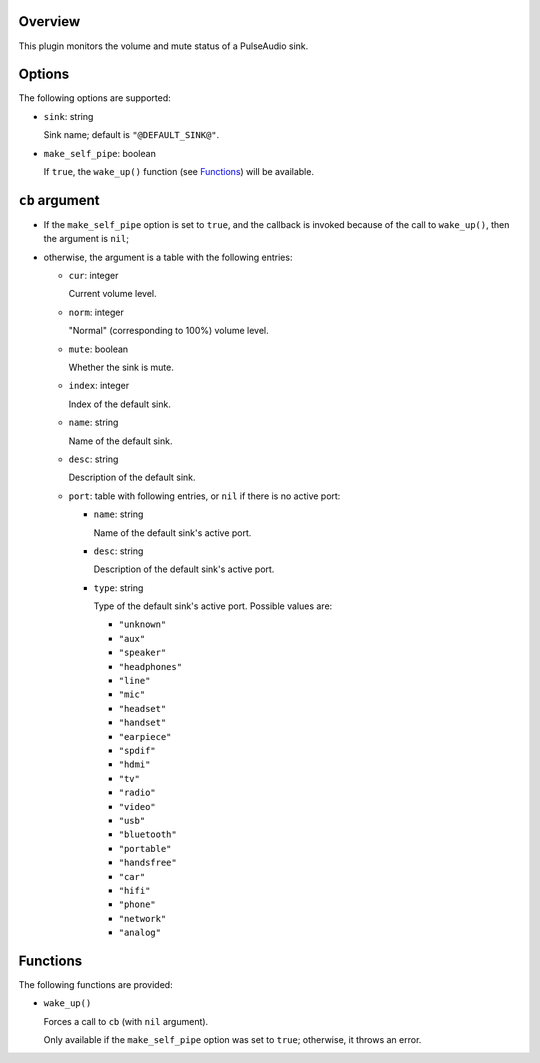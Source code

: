.. :X-man-page-only: luastatus-plugin-pulse
.. :X-man-page-only: ######################
.. :X-man-page-only:
.. :X-man-page-only: ###############################
.. :X-man-page-only: PulseAudio plugin for luastatus
.. :X-man-page-only: ###############################
.. :X-man-page-only:
.. :X-man-page-only: :Copyright: LGPLv3
.. :X-man-page-only: :Manual section: 7

Overview
========
This plugin monitors the volume and mute status of a PulseAudio sink.

Options
=======
The following options are supported:

* ``sink``: string

  Sink name; default is ``"@DEFAULT_SINK@"``.

* ``make_self_pipe``: boolean

  If ``true``, the ``wake_up()`` function (see `Functions`_) will be available.

``cb`` argument
===============

* If the ``make_self_pipe`` option is set to ``true``, and the callback is invoked because of the
  call to ``wake_up()``, then the argument is ``nil``;

* otherwise, the argument is a table with the following entries:

  - ``cur``: integer

    Current volume level.

  - ``norm``: integer

    "Normal" (corresponding to 100%) volume level.

  - ``mute``: boolean

    Whether the sink is mute.

  - ``index``: integer

    Index of the default sink.

  - ``name``: string

    Name of the default sink.

  - ``desc``: string

    Description of the default sink.

  - ``port``: table with following entries, or ``nil`` if there is no active port:

    - ``name``: string

      Name of the default sink's active port.

    - ``desc``: string

      Description of the default sink's active port.

    - ``type``: string

      Type of the default sink's active port.
      Possible values are:

      + ``"unknown"``

      + ``"aux"``

      + ``"speaker"``

      + ``"headphones"``

      + ``"line"``

      + ``"mic"``

      + ``"headset"``

      + ``"handset"``

      + ``"earpiece"``

      + ``"spdif"``

      + ``"hdmi"``

      + ``"tv"``

      + ``"radio"``

      + ``"video"``

      + ``"usb"``

      + ``"bluetooth"``

      + ``"portable"``

      + ``"handsfree"``

      + ``"car"``

      + ``"hifi"``

      + ``"phone"``

      + ``"network"``

      + ``"analog"``

Functions
=========
The following functions are provided:

* ``wake_up()``

  Forces a call to ``cb`` (with ``nil`` argument).

  Only available if the ``make_self_pipe`` option was set to ``true``; otherwise, it throws an
  error.
